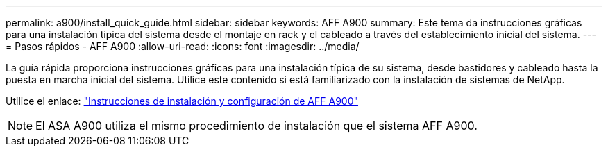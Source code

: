 ---
permalink: a900/install_quick_guide.html 
sidebar: sidebar 
keywords: AFF A900 
summary: Este tema da instrucciones gráficas para una instalación típica del sistema desde el montaje en rack y el cableado a través del establecimiento inicial del sistema. 
---
= Pasos rápidos - AFF A900
:allow-uri-read: 
:icons: font
:imagesdir: ../media/


[role="lead"]
La guía rápida proporciona instrucciones gráficas para una instalación típica de su sistema, desde bastidores y cableado hasta la puesta en marcha inicial del sistema. Utilice este contenido si está familiarizado con la instalación de sistemas de NetApp.

Utilice el enlace: link:../media/PDF/Jan_2024_Rev3_AFFA900_ISI_IEOPS-1481.pdf["Instrucciones de instalación y configuración de AFF A900"^]


NOTE: El ASA A900 utiliza el mismo procedimiento de instalación que el sistema AFF A900.
